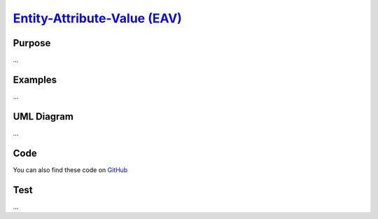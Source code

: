 `Entity-Attribute-Value (EAV)`__
================================

Purpose
-------

...

Examples
--------

...

UML Diagram
-----------

...

Code
----

You can also find these code on `GitHub`_

Test
----

...


.. _`GitHub`: https://github.com/domnikl/DesignPatternsPHP/tree/master/More/EAV
.. __: https://en.wikipedia.org/wiki/Entity–attribute–value_model
